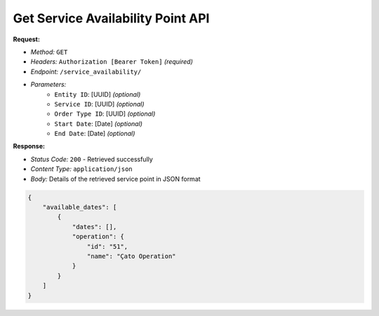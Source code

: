 Get Service Availability Point API
^^^^^^^^^^^^^^^^^^^^^^

**Request:**

- *Method:* ``GET``
- *Headers:* ``Authorization [Bearer Token]`` *(required)*
- *Endpoint:* ``/service_availability/``
- *Parameters:*
    - ``Entity ID``: [UUID] *(optional)*
    - ``Service ID``: [UUID] *(optional)*
    - ``Order Type ID``: [UUID] *(optional)*
    - ``Start Date``: [Date] *(optional)*
    - ``End Date``: [Date] *(optional)*

**Response:**

- *Status Code:* ``200`` - Retrieved successfully
- *Content Type:* ``application/json``
- *Body:* Details of the retrieved service point in JSON format

.. code-block:: json

    {
        "available_dates": [
            {
                "dates": [],
                "operation": {
                    "id": "51",
                    "name": "Çato Operation"
                }
            }
        ]
    }
